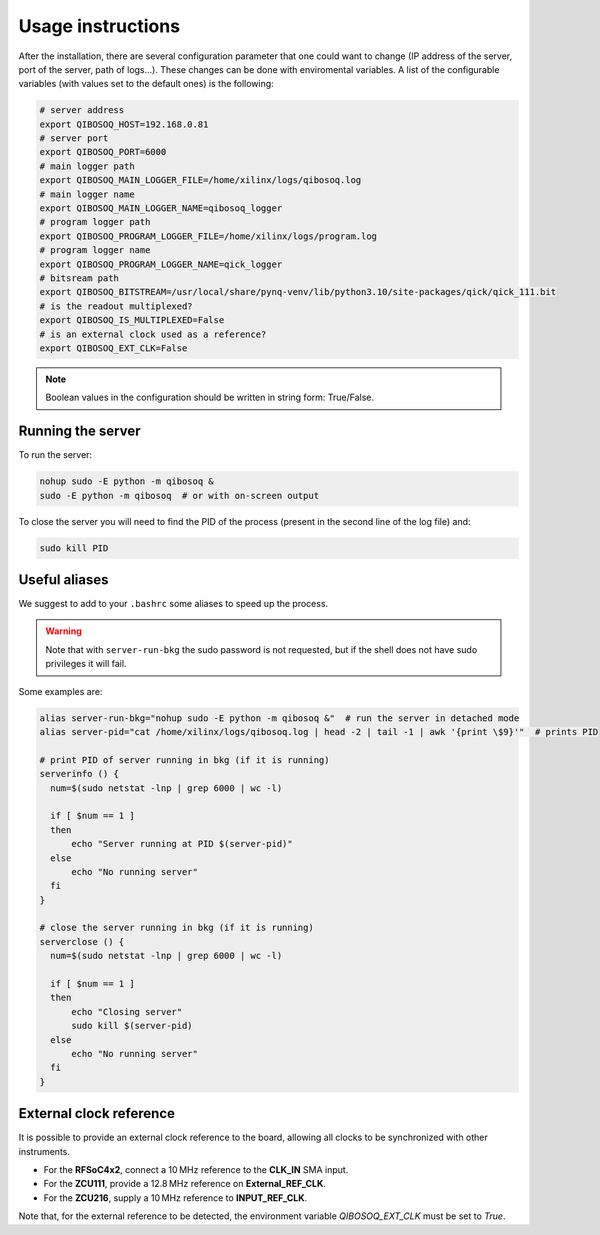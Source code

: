 Usage instructions
==================

After the installation, there are several configuration parameter that one could want to change (IP address of the server, port of the server, path of logs...).
These changes can be done with enviromental variables.
A list of the configurable variables (with values set to the default ones) is the following:

.. code-block:: bash

   # server address
   export QIBOSOQ_HOST=192.168.0.81
   # server port
   export QIBOSOQ_PORT=6000
   # main logger path
   export QIBOSOQ_MAIN_LOGGER_FILE=/home/xilinx/logs/qibosoq.log
   # main logger name
   export QIBOSOQ_MAIN_LOGGER_NAME=qibosoq_logger
   # program logger path
   export QIBOSOQ_PROGRAM_LOGGER_FILE=/home/xilinx/logs/program.log
   # program logger name
   export QIBOSOQ_PROGRAM_LOGGER_NAME=qick_logger
   # bitsream path
   export QIBOSOQ_BITSTREAM=/usr/local/share/pynq-venv/lib/python3.10/site-packages/qick/qick_111.bit
   # is the readout multiplexed?
   export QIBOSOQ_IS_MULTIPLEXED=False
   # is an external clock used as a reference?
   export QIBOSOQ_EXT_CLK=False

.. note::

    Boolean values in the configuration should be written in string form: True/False.

Running the server
""""""""""""""""""

To run the server:

.. code-block:: bash

    nohup sudo -E python -m qibosoq &
    sudo -E python -m qibosoq  # or with on-screen output

To close the server you will need to find the PID of the process (present in the second line of the log file) and:

.. code-block:: bash

    sudo kill PID

Useful aliases
""""""""""""""

We suggest to add to your ``.bashrc`` some aliases to speed up the process.

.. warning::
    Note that with ``server-run-bkg`` the sudo password is not requested, but if the shell does not have sudo privileges it will fail.

Some examples are:

.. code-block:: bash

    alias server-run-bkg="nohup sudo -E python -m qibosoq &"  # run the server in detached mode
    alias server-pid="cat /home/xilinx/logs/qibosoq.log | head -2 | tail -1 | awk '{print \$9}'"  # prints PID

    # print PID of server running in bkg (if it is running)
    serverinfo () {
      num=$(sudo netstat -lnp | grep 6000 | wc -l)

      if [ $num == 1 ]
      then
          echo "Server running at PID $(server-pid)"
      else
          echo "No running server"
      fi
    }

    # close the server running in bkg (if it is running)
    serverclose () {
      num=$(sudo netstat -lnp | grep 6000 | wc -l)

      if [ $num == 1 ]
      then
          echo "Closing server"
          sudo kill $(server-pid)
      else
          echo "No running server"
      fi
    }

External clock reference
""""""""""""""""""""""""

It is possible to provide an external clock reference to the board, allowing all clocks to be synchronized with other instruments.

- For the **RFSoC4x2**, connect a 10 MHz reference to the **CLK_IN** SMA input.
- For the **ZCU111**, provide a 12.8 MHz reference on **External_REF_CLK**.
- For the **ZCU216**, supply a 10 MHz reference to **INPUT_REF_CLK**.

Note that, for the external reference to be detected, the environment variable `QIBOSOQ_EXT_CLK` must be set to `True`.
